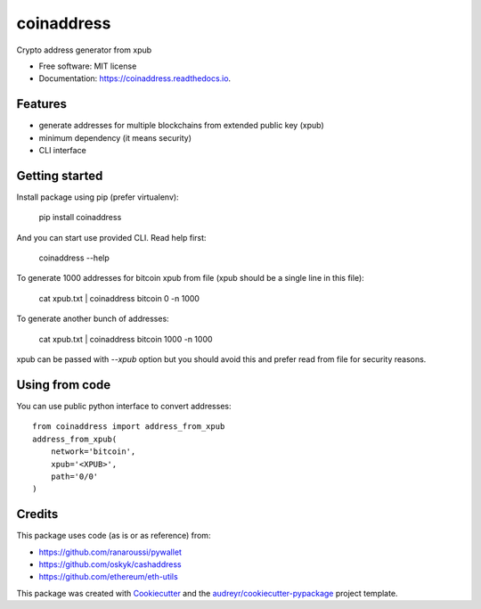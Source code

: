 ===========
coinaddress
===========


.. image:: https://img.shields.io/pypi/v/coinaddress.svg
        :target: https://pypi.python.org/pypi/coinaddress

.. image:: https://img.shields.io/travis/jibrelnetwork/coinaddress.svg
        :target: https://travis-ci.org/jibrelnetwork/coinaddress

.. image:: https://readthedocs.org/projects/coinaddress/badge/?version=latest
        :target: https://coinaddress.readthedocs.io/en/latest/?badge=latest
        :alt: Documentation Status


.. image:: https://pyup.io/repos/github/jibrelnetwork/coinaddress/shield.svg
     :target: https://pyup.io/repos/github/jibrelnetwork/coinaddress/
     :alt: Updates



Crypto address generator from xpub


* Free software: MIT license
* Documentation: https://coinaddress.readthedocs.io.


Features
--------

* generate addresses for multiple blockchains from extended public key (xpub)
* minimum dependency (it means security)
* CLI interface

Getting started
---------------

Install package using pip (prefer virtualenv):

    pip install coinaddress

And you can start use provided CLI. Read help first:

    coinaddress --help

To generate 1000 addresses for bitcoin xpub from file (xpub should be a single line in this file):

    cat xpub.txt | coinaddress bitcoin 0 -n 1000

To generate another bunch of addresses:

    cat xpub.txt | coinaddress bitcoin 1000 -n 1000

xpub can be passed with `--xpub` option but you should avoid this and prefer read from file for security reasons.

Using from code
---------------

You can use public python interface to convert addresses::

    from coinaddress import address_from_xpub
    address_from_xpub(
        network='bitcoin',
        xpub='<XPUB>',
        path='0/0'
    )

Credits
-------

This package uses code (as is or as reference) from:

* https://github.com/ranaroussi/pywallet
* https://github.com/oskyk/cashaddress
* https://github.com/ethereum/eth-utils

This package was created with Cookiecutter_ and the `audreyr/cookiecutter-pypackage`_ project template.

.. _Cookiecutter: https://github.com/audreyr/cookiecutter
.. _`audreyr/cookiecutter-pypackage`: https://github.com/audreyr/cookiecutter-pypackage
